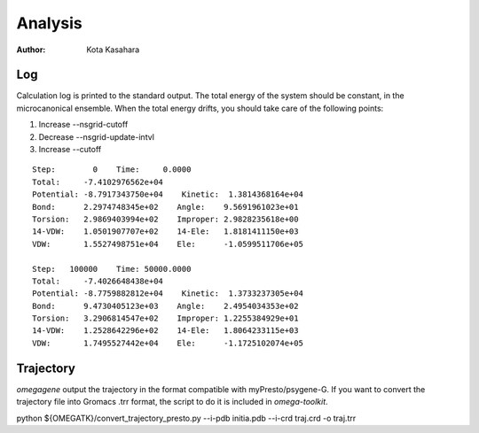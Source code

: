 ========================
Analysis
========================

:Author: Kota Kasahara

--------------------------
Log
--------------------------

Calculation log is printed to the standard output.
The total energy of the system should be constant, in the microcanonical ensemble.
When the total energy drifts, you should take care of the following points:

1. Increase --nsgrid-cutoff 
2. Decrease --nsgrid-update-intvl
3. Increase --cutoff

::
  
  Step:        0    Time:     0.0000
  Total:     -7.4102976562e+04
  Potential: -8.7917343750e+04    Kinetic:  1.3814368164e+04
  Bond:      2.2974748345e+02    Angle:    9.5691961023e+01
  Torsion:   2.9869403994e+02    Improper: 2.9828235618e+00
  14-VDW:    1.0501907707e+02    14-Ele:   1.8181411150e+03
  VDW:       1.5527498751e+04    Ele:      -1.0599511706e+05
  
  Step:   100000    Time: 50000.0000
  Total:     -7.4026648438e+04
  Potential: -8.7759882812e+04    Kinetic:  1.3733237305e+04
  Bond:      9.4730405123e+03    Angle:    2.4954034353e+02
  Torsion:   3.2906814547e+02    Improper: 1.2255384929e+01
  14-VDW:    1.2528642296e+02    14-Ele:   1.8064233115e+03
  VDW:       1.7495527442e+04    Ele:      -1.1725102074e+05


--------------------------
Trajectory
--------------------------

*omegagene* output the trajectory in the format compatible with myPresto/psygene-G.
If you want to convert the trajectory file into Gromacs .trr format, the script to do it is included in *omega-toolkit*.

python ${OMEGATK}/convert_trajectory_presto.py --i-pdb initia.pdb --i-crd traj.crd -o traj.trr

